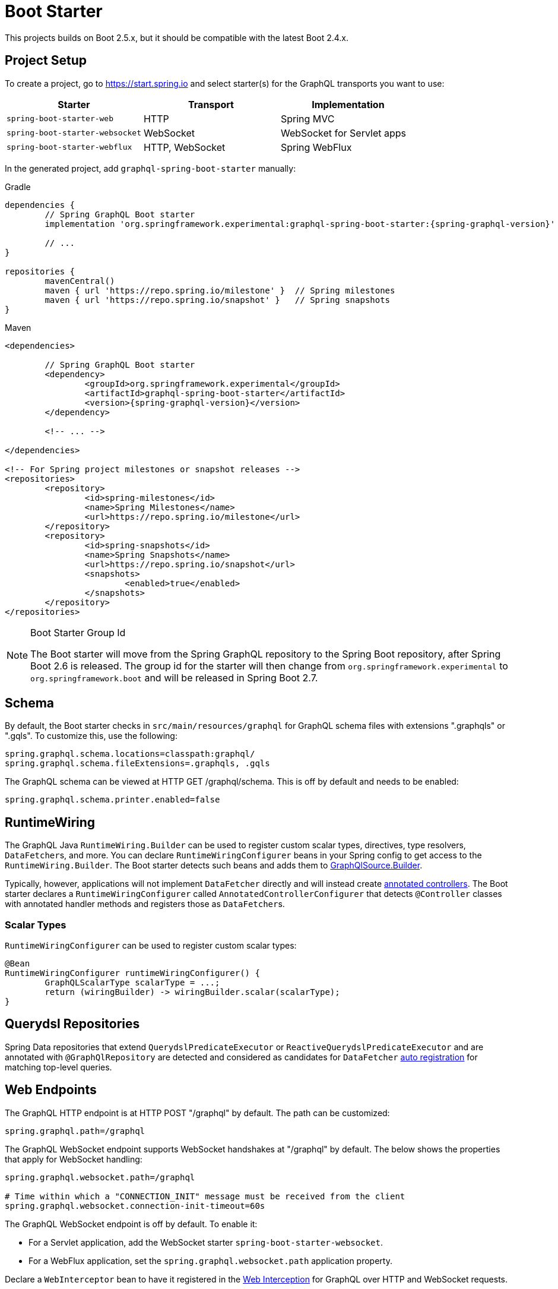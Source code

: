 [[boot-graphql]]
= Boot Starter

This projects builds on Boot 2.5.x, but it should be compatible with the latest Boot 2.4.x.



[[boot-graphql-project]]
== Project Setup

To create a project, go to https://start.spring.io and select starter(s) for the
GraphQL transports you want to use:

[cols="1,1,1"]
|===
| Starter | Transport | Implementation

| `spring-boot-starter-web`
| HTTP
| Spring MVC

| `spring-boot-starter-websocket`
| WebSocket
| WebSocket for Servlet apps

| `spring-boot-starter-webflux`
| HTTP, WebSocket
| Spring WebFlux

|===

In the generated project, add `graphql-spring-boot-starter` manually:

[source,groovy,indent=0,subs="verbatim,quotes,attributes",role="primary"]
.Gradle
----
dependencies {
	// Spring GraphQL Boot starter
	implementation 'org.springframework.experimental:graphql-spring-boot-starter:{spring-graphql-version}'

	// ...
}

repositories {
	mavenCentral()
	maven { url 'https://repo.spring.io/milestone' }  // Spring milestones
	maven { url 'https://repo.spring.io/snapshot' }   // Spring snapshots
}
----
[source,xml,indent=0,subs="verbatim,quotes,attributes",role="secondary"]
.Maven
----
<dependencies>

	// Spring GraphQL Boot starter
	<dependency>
		<groupId>org.springframework.experimental</groupId>
		<artifactId>graphql-spring-boot-starter</artifactId>
		<version>{spring-graphql-version}</version>
	</dependency>

	<!-- ... -->

</dependencies>

<!-- For Spring project milestones or snapshot releases -->
<repositories>
	<repository>
		<id>spring-milestones</id>
		<name>Spring Milestones</name>
		<url>https://repo.spring.io/milestone</url>
	</repository>
	<repository>
		<id>spring-snapshots</id>
		<name>Spring Snapshots</name>
		<url>https://repo.spring.io/snapshot</url>
		<snapshots>
			<enabled>true</enabled>
		</snapshots>
	</repository>
</repositories>
----

[NOTE]
.Boot Starter Group Id
====
The Boot starter will move from the Spring GraphQL repository to the Spring Boot
repository, after Spring Boot 2.6 is released. The group id for the starter will then
change from `org.springframework.experimental` to `org.springframework.boot` and will be
released in Spring Boot 2.7.
====



[[boot-graphql-schema]]
== Schema

By default, the Boot starter checks in `src/main/resources/graphql` for GraphQL schema
files with extensions ".graphqls" or ".gqls". To customize this, use the following:

[source,properties,indent=0,subs="verbatim,quotes"]
----
spring.graphql.schema.locations=classpath:graphql/
spring.graphql.schema.fileExtensions=.graphqls, .gqls
----

The GraphQL schema can be viewed at HTTP GET /graphql/schema. This is off by default and
needs to be enabled:

[source,properties,indent=0,subs="verbatim,quotes"]
----
spring.graphql.schema.printer.enabled=false
----


[[boot-graphql-runtimewiring]]
== RuntimeWiring

The GraphQL Java `RuntimeWiring.Builder` can be used to register custom scalar types,
directives, type resolvers, ``DataFetcher``s, and more. You can declare `RuntimeWiringConfigurer`
beans in your Spring config to get access to the `RuntimeWiring.Builder`. The Boot
starter detects such beans and adds them to <<index#execution-graphqlsource,GraphQlSource.Builder>>.

Typically, however, applications will not implement ``DataFetcher`` directly and will
instead create <<index#controllers,annotated controllers>>. The Boot
starter declares a `RuntimeWiringConfigurer` called `AnnotatedControllerConfigurer` that
detects `@Controller` classes with annotated handler methods and registers those as
``DataFetcher``s.


[[boot-graphql-runtimewiring-scalar]]
=== Scalar Types

`RuntimeWiringConfigurer` can be used to register custom scalar types:

[source,java,indent=0,subs="verbatim,quotes"]
----
	@Bean
	RuntimeWiringConfigurer runtimeWiringConfigurer() {
		GraphQLScalarType scalarType = ...;
		return (wiringBuilder) -> wiringBuilder.scalar(scalarType);
	}
----




[[boot-repositories-querydsl]]
== Querydsl Repositories

Spring Data repositories that extend `QuerydslPredicateExecutor` or
`ReactiveQuerydslPredicateExecutor` and are annotated with `@GraphQlRepository` are
detected and considered as candidates for `DataFetcher`
<<index.adoc#data-querydsl-registration,auto registration>> for matching top-level queries.



[[boot-graphql-web]]
== Web Endpoints

The GraphQL HTTP endpoint is at HTTP POST "/graphql" by default. The path can be customized:

[source,properties,indent=0,subs="verbatim,quotes"]
----
spring.graphql.path=/graphql
----

The GraphQL WebSocket endpoint supports WebSocket handshakes at "/graphql" by default.
The below shows the properties that apply for WebSocket handling:

[source,properties,indent=0,subs="verbatim,quotes"]
----
spring.graphql.websocket.path=/graphql

# Time within which a "CONNECTION_INIT" message must be received from the client
spring.graphql.websocket.connection-init-timeout=60s
----

The GraphQL WebSocket endpoint is off by default. To enable it:

- For a Servlet application, add the WebSocket starter `spring-boot-starter-websocket`.
- For a WebFlux application, set the `spring.graphql.websocket.path` application property.

Declare a `WebInterceptor` bean to have it registered in the
<<index#web-interception,Web Interception>> for  GraphQL over HTTP and WebSocket
requests.

Declare a `ThreadLocalAccessor` bean to assist with the propagation of `ThreadLocal`
values of interest in <<index.adoc#execution-context-webmvc,Spring MVC>>.


[[boot-graphql-cors]]
== CORS

{spring-framework-ref-docs}/web.html#mvc-cors[Spring MVC] and
{spring-framework-ref-docs}/web-reactive.html#webflux-cors[Spring WebFlux] support CORS
(Cross-Origin Resource Sharing) requests. CORS is a critical part of the web config for
GraphQL applications that are accessed from browsers using different domains.

The Boot starter supports the following CORS properties:

[source,properties,indent=0,subs="verbatim"]
----
spring.graphql.cors.allowed-origins=https://example.org # Comma-separated list of origins to allow. '*' allows all origins.
spring.graphql.cors.allowed-origin-patterns= # Comma-separated list of origin patterns like 'https://*.example.com' to allow.
spring.graphql.cors.allowed-methods=GET,POST # Comma-separated list of methods to allow. '*' allows all methods.
spring.graphql.cors.allowed-headers= # Comma-separated list of headers to allow in a request. '*' allows all headers.
spring.graphql.cors.exposed-headers= # Comma-separated list of headers to include in a response.
spring.graphql.cors.allow-credentials= # Whether credentials are supported. When not set, credentials are not supported.
spring.graphql.cors.max-age=1800s # How long the response from a pre-flight request can be cached by clients.
----

TIP: For more information about the properties and their meaning, check out the
{javadoc}/org/springframework/graphql/boot/GraphQlCorsProperties.html[GraphQlCorsProperties Javadoc].


[[boot-graphql-exception-handling]]
== Exceptions

Spring GraphQL enables applications to register one or more Spring
`DataFetcherExceptionResolver` components that are invoked sequentially until one
resolves the Exception to a list of `graphql.GraphQLError` objects. See
<<index#execution-exceptions>> for details.

The Boot starter detects beans of type `DataFetcherExceptionResolver` and registers them
automatically with the `GraphQlSource.Builder`.



[[boot-graphql-batch-loader-registry]]
== BatchLoaderRegistry

Spring GraphQL supports the GraphQL Java <<index#execution-batching,batch feature>> and provides
a `BatchLoaderRegistry` to store registrations of batch loading functions. The Boot
starter declares a `BatchLoaderRegistry` bean and configures the `ExecutionGraphQlService`
with it so that applications can simply autowire the registry into their controllers and
register batch loading functions.

For example:

[source,java,indent=0,subs="verbatim,quotes"]
----
@Controller
public class BookController {

	public BookController(BatchLoaderRegistry registry) {
		registry.forTypePair(Long.class, Author.class).registerBatchLoader((authorIds, env) -> {
			// load authors
		});
	}

	@SchemaMapping
	public CompletableFuture<Author> author(Book book, DataLoader<Long, Author> loader) {
		return loader.load(book.getAuthorId());
	}

}
----




[[boot-graphql-graphiql]]
== GraphiQL

The Spring Boot starter includes a https://github.com/graphql/graphiql[GraphiQL] page
that is exposed at "/graphiql" by default. You can configure this as follows:

[source,properties,indent=0,subs="verbatim,quotes"]
----
spring.graphql.graphiql.enabled=true
spring.graphql.graphiql.path=/graphiql
----


[[boot-graphql-metrics]]
== Metrics

When the starter `spring-boot-starter-actuator` is present on the classpath, metrics for
GraphQL requests are collected. You can disable metrics collection as follows:

[source,properties,indent=0,subs="verbatim,quotes"]
----
management.metrics.graphql.autotime.enabled=false
----

Metrics can be exposed with an Actuator web endpoint.
The following sections assume that its exposure is enabled in your application configuration, as follows:

[source,properties,indent=0,subs="verbatim,quotes"]
----
management.endpoints.web.exposure.include=health,metrics,info
----


[[boot-graphql-metrics-request-timer]]
=== Request Timer

A Request metric timer is available at `/actuator/metrics/graphql.request`.

[cols="1,2,2"]
|===
|Tag | Description| Sample values

|outcome
|Request outcome
|"SUCCESS", "ERROR"
|===


[[boot-graphql-metrics-datafetcher-timer]]
=== `DataFetcher` Timer

A `DataFetcher` metric timer is available at `/actuator/metrics/graphql.datafetcher`.

[cols="1,2,2"]
|===
|Tag | Description| Sample values

|path
|data fetcher path
|"Query.project"

|outcome
|data fetching outcome
|"SUCCESS", "ERROR"
|===

[[boot-graphql-metrics-datafetcher-summary]]
=== `DataFetcher` Distribution Summary

A https://micrometer.io/docs/concepts#_distribution_summaries[distribution summary]
that counts the number of non-trivial `DataFetcher` calls made per request.
This metric is useful for detecting "N+1" data fetching issues and consider batch loading;
it provides the `"TOTAL"` number of data fetcher calls made over the `"COUNT"` of recorded requests,
as well as the `"MAX"` calls made for a single request over the considered period.

The distribution is available at `/actuator/metrics/graphql.request.datafetch.count`.

More options are available for
{spring-boot-ref-docs}/application-properties.html#application-properties.actuator.management.metrics.distribution.maximum-expected-value[configuring distributions with application properties].


[[boot-graphql-metrics-error-counter]]
=== Error Counter

A GraphQL error metric counter is available at `/actuator/metrics/graphql.error`.

[cols="1,2,2"]
|===
|Tag | Description| Sample values

|errorType
|error type
|"DataFetchingException"

|errorPath
|error JSON Path
|"$.project"
|===



[[boot-graphql-testing]]
== Testing

Spring GraphQL offers many ways to test your application: with or without a live server,
with a Web client or without, with a Web transport or testing directly against the
GraphQL Java engine. Tests rely on <<testing#testing-webgraphqltester,WebGraphQlTester>>, so be
sure to become familiar with using it.

The Spring Boot starter will help you to configure the testing infrastructure; to start,
add the following to your classpath:

[source,groovy,indent=0,subs="verbatim,quotes,attributes",role="primary"]
.Gradle
----
dependencies {
	testImplementation 'org.springframework.boot:spring-boot-starter-test'
	testImplementation 'org.springframework.graphql:spring-graphql-test:{spring-graphql-version}'

	// Also add this, unless spring-boot-starter-webflux is also present
	testImplementation 'org.springframework:spring-webflux'

	// ...
}

repositories {
	mavenCentral()
	maven { url 'https://repo.spring.io/milestone' }  // Spring milestones
	maven { url 'https://repo.spring.io/snapshot' }   // Spring snapshots
}
----
[source,xml,indent=0,subs="verbatim,quotes,attributes",role="secondary"]
.Maven
----
<dependencies>

	<dependency>
		<groupId>org.springframework.boot</groupId>
		<artifactId>spring-boot-starter-test</artifactId>
		<scope>test</scope>
	</dependency>
	<dependency>
		<groupId>org.springframework.graphql</groupId>
		<artifactId>spring-graphql-test</artifactId>
		<version>{spring-graphql-version}</version>
		<scope>test</scope>
	</dependency>

	<!-- Also add this, unless "spring-boot-starter-webflux" is also present -->
	<dependency>
		<groupId>org.springframework</groupId>
		<artifactId>spring-webflux</artifactId>
		<scope>test</scope>
	</dependency>

	<!-- ... -->

</dependencies>

<!-- For Spring project milestones or snapshot releases -->
<repositories>
	<repository>
		<id>spring-milestones</id>
		<name>Spring Milestones</name>
		<url>https://repo.spring.io/milestone</url>
	</repository>
	<repository>
		<id>spring-snapshots</id>
		<name>Spring Snapshots</name>
		<url>https://repo.spring.io/snapshot</url>
		<snapshots>
			<enabled>true</enabled>
		</snapshots>
	</repository>
</repositories>
----

The following sections cover a range of options for testing a Spring GraphQL application.

[[boot-graphql-testing-graphqltest]]
=== GraphQL Slice Tests

Use `@GraphQlTest` on a test class to create GraphQL tests focused on GraphQL request
execution, without involving a Web layer, and loading only a subset of the application
configuration.

By default, `@GraphQlTest` limits scanning to the following beans:

- `@Controller`
- `RuntimeWiringConfigurer`
- `JsonComponent`
- `Converter`
- `GenericConverter`

Use the `controllers` attribute of `@GraphQlTest` to specify a controller class, or to
list all data controllers required to perform requests in a test class. Leaving it empty,
includes all controllers.

To add collaborator and/or other components to a test class, use one of the following:

- `@MockBean` fields in the test class.
- `@Import` an `@Configuration` class into the test class.
- Create a `@TestConfiguration` nested class.
- Broaden the component scan via `includeFilters` on `@GraphQlTest`.

To add properties, use the `properties` attribute of `@GraphQlTest`, or add
`@EnableConfigurationProperties` on the test class.

[NOTE]
====
`@GraphQlTest` is comparable to
{spring-boot-ref-docs}/features.html#features.testing.spring-boot-applications.spring-mvc-tests[@WevMvcTest],
which also uses test "slices" to create focused Web controller tests.
====

[source,java,indent=0,subs="verbatim,quotes"]
----
@GraphQlTest(BookController.class)
public class BookControllerTests {

	@Autowired
	private GraphQlTester graphQlTester;

	@MockBean
	private BookRepository bookRepository;

	@Test
	void bookdByIdShouldReturnSpringBook() {
		given(this.bookRepository.findById(42L)).willReturn(new Book(42L, "Spring GraphQL"));
		String query = //
		graphQlTester.query(query).execute()
				.path("data.bookById.name").entity(String.class).isEqualTo("Spring GraphQL");
	}

}
----

This mode is useful to test subscriptions without WebSocket.

[source,java,indent=0,subs="verbatim,quotes"]
----
@GraphQlTest(GreetingController.class)
public class GreetingControllerTests {

	@Autowired
	private GraphQlTester graphQlTester;

	@Test
	void subscription() {
		Flux<String> result = this.graphQlTester.query("subscription { greetings }")
				.executeSubscription()
				.toFlux("greetings", String.class);

		// Use StepVerifier from "reactor-test" to verify the stream...
		StepVerifier.create(result)
				.expectNext("Hi")
				.expectNext("Bonjour")
				.expectNext("Hola")
				.verifyComplete();
	}

}
----

`GraphQlService` performS the above request by calling directly the GraphQL Java engine,
which returns a Reactive Streams `Publisher`.


[[boot-graphql-testing-mock]]
=== Client and Mock Server Tests

You can write fuller integration tests with a Web client and a Web framework, Spring MVC or
WebFlux, but without running a live server, i.e. using a mock request and response.

For GraphQL over HTTP with a {spring-boot-ref-docs}/features.html#features.testing.spring-boot-applications.with-mock-environment[mock server]:

[source,java,indent=0,subs="verbatim,quotes"]
----
@SpringBootTest
@AutoConfigureWebGraphQlTester
public class MockWebGraphQlTests {

	@Autowired
	private WebGraphQlTester graphQlTester;

}
----



[[boot-graphql-testing-live]]
=== Live Server Tests

You can also run tests against the full application infrastructure with a live server.
Just like {spring-boot-ref-docs}/features.html#features.testing.spring-boot-applications.with-running-server[REST endpoints testing],
you can use a `WebEnvironment.RANDOM_PORT` environment and test queries using `WebGraphQlTester`.

[source,java,indent=0,subs="verbatim,quotes"]
----
@SpringBootTest(webEnvironment = SpringBootTest.WebEnvironment.RANDOM_PORT)
public class MockMvcGraphQlTests {

	@Autowired
	private WebGraphQlTester graphQlTester;

}
----
